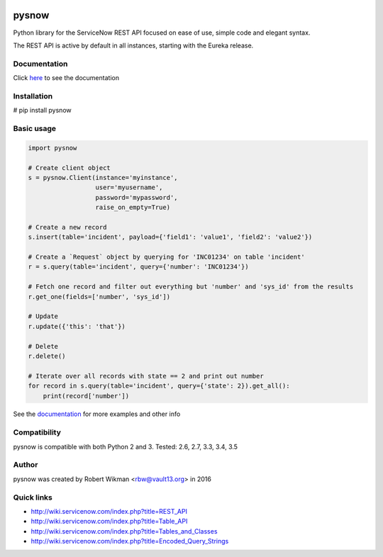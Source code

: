 .. image:: https://travis-ci.org/rbw0/pysnow.svg?branch=master
    :target: https://travis-ci.org/rbw0/pysnow

.. title:: pysnow

pysnow
======

Python library for the ServiceNow REST API focused on ease of use, simple code and elegant syntax.

The REST API is active by default in all instances, starting with the Eureka release.

Documentation
-------------
Click `here <http://pysnow.readthedocs.org/>`_ to see the documentation

Installation
------------
# pip install pysnow


Basic usage
-----------

.. code-block:: python

   import pysnow

   # Create client object
   s = pysnow.Client(instance='myinstance',
		     user='myusername',
		     password='mypassword',
		     raise_on_empty=True)

   # Create a new record
   s.insert(table='incident', payload={'field1': 'value1', 'field2': 'value2'})

   # Create a `Request` object by querying for 'INC01234' on table 'incident'
   r = s.query(table='incident', query={'number': 'INC01234'})

   # Fetch one record and filter out everything but 'number' and 'sys_id' from the results
   r.get_one(fields=['number', 'sys_id'])

   # Update
   r.update({'this': 'that'})

   # Delete
   r.delete()
   
   # Iterate over all records with state == 2 and print out number
   for record in s.query(table='incident', query={'state': 2}).get_all():
       print(record['number'])


See the `documentation <http://pysnow.readthedocs.org/>`_ for more examples and other info

Compatibility
-------------
pysnow is compatible with both Python 2 and 3.
Tested: 2.6, 2.7, 3.3, 3.4, 3.5

Author
------
pysnow was created by Robert Wikman <rbw@vault13.org> in 2016

Quick links
-----------

* http://wiki.servicenow.com/index.php?title=REST_API
* http://wiki.servicenow.com/index.php?title=Table_API
* http://wiki.servicenow.com/index.php?title=Tables_and_Classes
* http://wiki.servicenow.com/index.php?title=Encoded_Query_Strings




